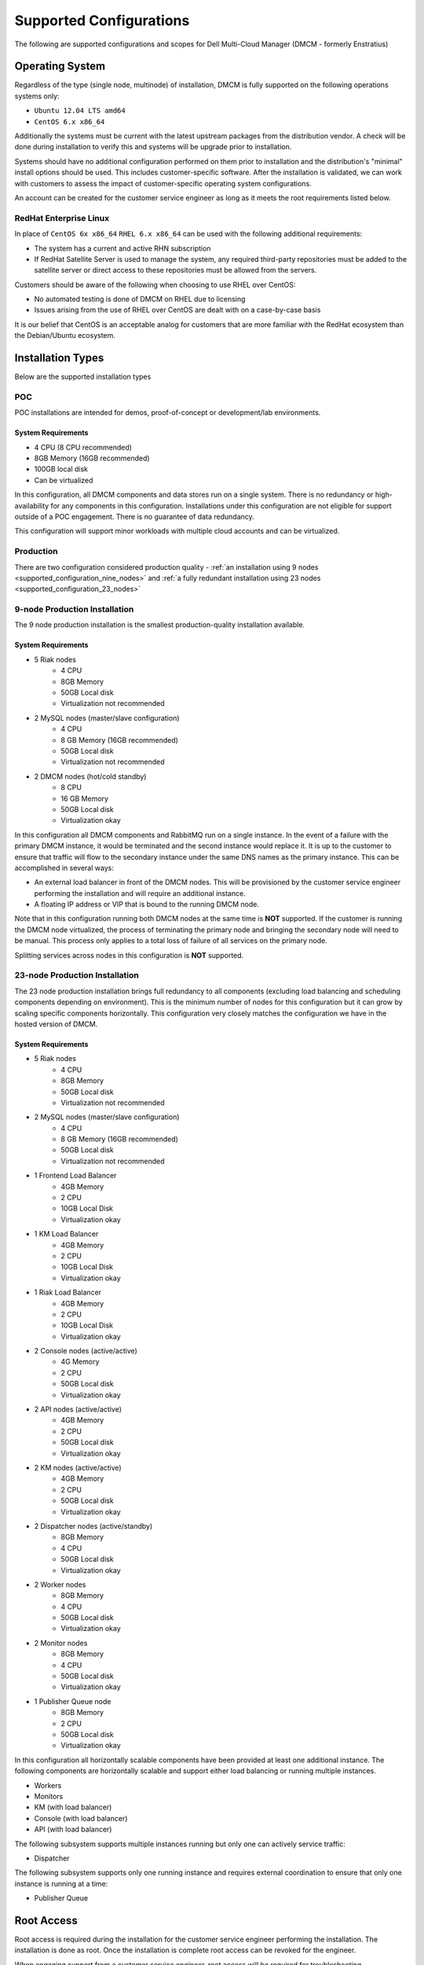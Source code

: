 .. _supported_configuration:

Supported Configurations
------------------------

The following are supported configurations and scopes for Dell Multi-Cloud Manager (DMCM - formerly Enstratius)

.. _supported_configuration_os:

Operating System
~~~~~~~~~~~~~~~~

Regardless of the type (single node, multinode) of installation, DMCM is fully supported on the following operations systems only:

- ``Ubuntu 12.04 LTS amd64``
- ``CentOS 6.x x86_64``

Additionally the systems must be current with the latest upstream packages from the distribution vendor. A check will be done during installation to verify this and systems will be upgrade prior to installation.

Systems should have no additional configuration performed on them prior to installation and the distribution's "minimal" install options should be used. This includes customer-specific software. After the installation is validated, we can work with customers to assess the impact of customer-specific operating system configurations.

An account can be created for the customer service engineer as long as it meets the root requirements listed below.

RedHat Enterprise Linux
^^^^^^^^^^^^^^^^^^^^^^^

In place of ``CentOS 6x x86_64`` ``RHEL 6.x x86_64`` can be used with the following additional requirements:

- The system has a current and active RHN subscription
- If RedHat Satellite Server is used to manage the system, any required third-party repositories must be added to the satellite server or direct access to these repositories must be allowed from the servers.

Customers should be aware of the following when choosing to use RHEL over CentOS:

- No automated testing is done of DMCM on RHEL due to licensing
- Issues arising from the use of RHEL over CentOS are dealt with on a case-by-case basis

It is our belief that CentOS is an acceptable analog for customers that are more familiar with the RedHat ecosystem than the Debian/Ubuntu ecosystem.

Installation Types
~~~~~~~~~~~~~~~~~~

Below are the supported installation types

POC
^^^

POC installations are intended for demos, proof-of-concept or development/lab environments.

System Requirements
%%%%%%%%%%%%%%%%%%%

- 4 CPU (8 CPU recommended)
- 8GB Memory (16GB recommended)
- 100GB local disk
- Can be virtualized

In this configuration, all DMCM components and data stores run on a single system. There is no redundancy or high-availability for any components in this configuration. Installations under this configuration are not eligible for support outside of a POC engagement. There is no guarantee of data redundancy.

This configuration will support minor workloads with multiple cloud accounts and can be virtualized.

.. _supported_configuration_production:

Production
^^^^^^^^^^

There are two configuration considered production quality - :ref:`an installation using 9 nodes <supported_configuration_nine_nodes>` and :ref:`a fully redundant installation using 23 nodes <supported_configuration_23_nodes>`

.. _supported_configuration_nine_nodes:

9-node Production Installation
^^^^^^^^^^^^^^^^^^^^^^^^^^^^^^
The 9 node production installation is the smallest production-quality installation available.

System Requirements
%%%%%%%%%%%%%%%%%%%

- 5 Riak nodes
    - 4 CPU
    - 8GB Memory
    - 50GB Local disk
    - Virtualization not recommended

- 2 MySQL nodes (master/slave configuration)
    - 4 CPU
    - 8 GB Memory (16GB recommended)
    - 50GB Local disk
    - Virtualization not recommended

- 2 DMCM nodes (hot/cold standby)
    - 8 CPU
    - 16 GB Memory
    - 50GB Local disk
    - Virtualization okay

In this configuration all DMCM components and RabbitMQ run on a single instance. In the event of a failure with the primary DMCM instance, it would be terminated and the second instance would replace it. It is up to the customer to ensure that traffic will flow to the secondary instance under the same DNS names as the primary instance. This can be accomplished in several ways:

- An external load balancer in front of the DMCM nodes. This will be provisioned by the customer service engineer performing the installation and will require an additional instance.
- A floating IP address or VIP that is bound to the running DMCM node.

Note that in this configuration running both DMCM nodes at the same time is **NOT** supported. If the customer is running the DMCM node virtualized, the process of terminating the primary node and bringing the secondary node will need to be manual. This process only applies to a total loss of failure of all services on the primary node.

Splitting services across nodes in this configuration is **NOT** supported.

.. _supported_configuration_23_nodes:

23-node Production Installation
^^^^^^^^^^^^^^^^^^^^^^^^^^^^^^^

The 23 node production installation brings full redundancy to all components (excluding load balancing and scheduling components depending on environment). This is the minimum number of nodes for this configuration but it can grow by scaling specific components horizontally. This configuration very closely matches the configuration we have in the hosted version of DMCM.

System Requirements
%%%%%%%%%%%%%%%%%%%

- 5 Riak nodes
    - 4 CPU
    - 8GB Memory
    - 50GB Local disk
    - Virtualization not recommended

- 2 MySQL nodes (master/slave configuration)
    - 4 CPU
    - 8 GB Memory (16GB recommended)
    - 50GB Local disk
    - Virtualization not recommended

- 1 Frontend Load Balancer
    - 4GB Memory
    - 2 CPU
    - 10GB Local Disk
    - Virtualization okay

- 1 KM Load Balancer
    - 4GB Memory
    - 2 CPU
    - 10GB Local Disk
    - Virtualization okay

- 1 Riak Load Balancer
    - 4GB Memory
    - 2 CPU
    - 10GB Local Disk
    - Virtualization okay

- 2 Console nodes (active/active)
    - 4G Memory
    - 2 CPU
    - 50GB Local disk
    - Virtualization okay

- 2 API nodes (active/active)
    - 4GB Memory
    - 2 CPU
    - 50GB Local disk
    - Virtualization okay

- 2 KM nodes (active/active)
    - 4GB Memory
    - 2 CPU
    - 50GB Local disk
    - Virtualization okay

- 2 Dispatcher nodes (active/standby)
    - 8GB Memory
    - 4 CPU
    - 50GB Local disk
    - Virtualization okay

- 2 Worker nodes
    - 8GB Memory
    - 4 CPU
    - 50GB Local disk
    - Virtualization okay

- 2 Monitor nodes
    - 8GB Memory
    - 4 CPU
    - 50GB Local disk
    - Virtualization okay

- 1 Publisher Queue node
    - 8GB Memory
    - 2 CPU
    - 50GB Local disk
    - Virtualization okay

In this configuration all horizontally scalable components have been provided at least one additional instance. The following components are horizontally scalable and support either load balancing or running multiple instances.

- Workers
- Monitors
- KM (with load balancer)
- Console (with load balancer)
- API (with load balancer)

The following subsystem supports multiple instances running but only one can actively service traffic:

- Dispatcher

The following subsystem supports only one running instance and requires external coordination to ensure that only one instance is running at a time:

- Publisher Queue

Root Access
~~~~~~~~~~~

Root access is required during the installation for the customer service engineer performing the installation. The installation is done as root. Once the installation is complete root access can be revoked for the engineer.

When engaging support from a customer service engineer, root access will be required for troubleshooting.

It is not necessary to provide the customer service engineer with the root password. If sudo is in use on the system (and sudo is one of the required packages), the engineer will need to be able to run ``sudo su -l`` and gain a full root shell.

Remote Installations
~~~~~~~~~~~~~~~~~~~~

Installation can be done remotely however installation over remote desktop solutions (e.g. RDP, VNC, GoToMeeting, WebEx, Citrix) is not supported. The engineer will need direct SSH access to the systems as well as HTTPS access to the console post-installation.

SSH and HTTPS access can be provided over the internet, restricted from a dedicated VPN source address or over a customer VPN.

Customer VPN
~~~~~~~~~~~~

If providing the engineer with VPN access for the installation, we will provide you with a list of users who need VPN access. VPN access should meet the following criteria:

- Access to external resources (e.g. websites, Skype) must **not** be restricted as this is how our team engages internal support systems.
- Access to internal resources (e.g. the systems being used for installation) can be restricted to the systems used for installation provided the SSH and HTTPS requirements are met.

.. note::
    "Remote Application"-style VPNs such as those from Citrix are **not** supported. The engineer will need to use tooling on her local system connected to the VPN to interact with the installation targets.

.. _supported_configuration_network:

Network Access
~~~~~~~~~~~~~~

All DMCM components must have unrestricted access to communicate between them. Additionally, access between DMCM and managed instances is required if the agent or automation is being used.

Internet access during installation
^^^^^^^^^^^^^^^^^^^^^^^^^^^^^^^^^^^

DMCM requires full unrestricted access to the internet during installation. This is for several reasons:

- Installation pulls required dependencies transitively from third-part distribution repositories
- Installation automatically updates the system to the most current revision of the distribution supported (i.e. Ubuntu 12.04 will be brought current but it will **not** be upgraded to Ubuntu 13.04)

This access can be done through a proxy but it is recommended that the proxy access for these systems not require a username or password.

Internet access after installation
^^^^^^^^^^^^^^^^^^^^^^^^^^^^^^^^^^

Internet access for the sysems can be revoked after installation as long as DMCM has no need to communicate with the Internet for cloud access (i.e. access to AWS cloud endpoints)

.. _supported_configuration_lb:

Load Balancing
~~~~~~~~~~~~~~

Customer-provided load balancers are ONLY supported for front-end services (console, api and dispatcher). As we do not have access to all loadbalancers, we will need to work closely with the team responsible for the load balancer on the customer side. We will provide general guidelines as to the configuration but it will be up to the responsible person on the customer side to translate that to the appropriate load balancer configuration.

Load balancing for KM and Riak will be provisioned by the DMCM customer service engineer. Ensuring that these load balancers are redundant depends entirely on the customer environment. The customer service engineer can provision multiple instances of load balancers but only one should service traffic at a time. These must be reachable by the same DNS name used in the registration process regardless of which load balancer is active.

Heartbeating
~~~~~~~~~~~

Heartbeating software (such as Linux-HA) in conjunction with a floating IP address can be utilized for singleton systems on in the the event that there is a reliable STONITH method and heartbeat path.

.. _supported_configuration_virtualization:

Virtualization
~~~~~~~~~~~~~~

Note that in the 9 and 23 node configurations HA only extends as far as the hypervisor. The assumption is that no HA components will be running on the same underlying hypervisor. For instance, if both console nodes are on the same hypervisor there are no guarantees that console services will be available should that hypervisor fail.

DMCM uses the network very heavily and as such there are points of diminishing returns based on the network capacity between hypervisor nodes. It is up to the end user to ensure that there are not only redundant network paths between hypervisors but also enough capacity for DMCM traffic between components.

Heartbeats over virtualized networks are **not** supported.

Running DMCM on the same platform it is managing is **not** supported. For example, if DMCM is managing AWS resources then DMCM should not be installed on AWS. If AWS becomes unavailable DMCM cannot manage resources in AWS and the user will be unable to access DMCM (to migrate workloads between clouds) because AWS is unavailable.

Additionally if the user is running DMCM in a public cloud, system sizing requirements may need to be increased to account for the realities of a multi-tenant public cloud (i.e. "noisy neighbor syndrome"). Some public clouds may also not provide full functionality to meet the HA requirements of DMCM. When running in a public cloud, all components must be in the same "data center" (i.e. us-west-2a if using AWS).

Running DMCM in public clouds for production configurations will require additional review and may have additional requirements and recommendations.

.. danger:: Live Motion/Migration

   If you run DMCM virtualized, be aware that LiveMotion/migration is not supported on ANY DMCM instance or database instance. The services must be stopped and the instance taken fully offline before instances are transfered between hypervisors.

Multi Data Center Redundancy
~~~~~~~~~~~~~~~~~~~~~~~~~~~~

There is no supported configuration for multi data center installations of DMCM. Only dedicated DMCM installations are supported in each data center. Additionally no two DMCM installations can point to the same cloud account. This means that two full DMCM installations in different data centers cannot talk to a cloud endpoint with the same set of credentials but they can talk to the same cloud endpoint with two different sets of credentials **provided** they see different sets of resources.

Support Contracts
~~~~~~~~~~~~~~~~~

Only the 9 and 23+ node configurations are allowed for any DMCM support contract.
